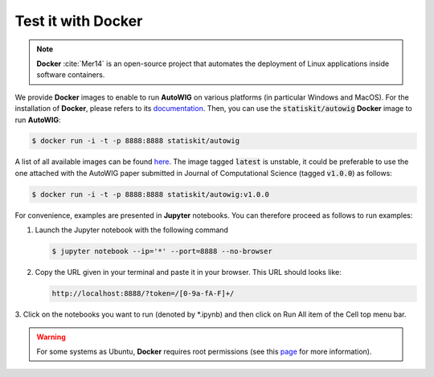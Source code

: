 .. ................................................................................ ..
..                                                                                  ..
..  AutoWIG: Automatic Wrapper and Interface Generator                              ..
..                                                                                  ..
..  Homepage: http://autowig.readthedocs.io                                         ..
..                                                                                  ..
..  Copyright (c) 2016 Pierre Fernique                                              ..
..                                                                                  ..
..  This software is distributed under the CeCILL license. You should have        ..
..  received a copy of the legalcode along with this work. If not, see              ..
..  <http://www.cecill.info/licences/Licence_CeCILL_V2.1-en.html>.                  ..
..                                                                                  ..
..  File authors: Pierre Fernique <pfernique@gmail.com> (12)                        ..
..                                                                                  ..
.. ................................................................................ ..

.. _using-docker:

Test it with **Docker**
=======================

.. note::

   **Docker** :cite:`Mer14` is an open-source project that automates the deployment of Linux applications inside software containers.
   
   
We provide **Docker** images to enable to run **AutoWIG** on various platforms (in particular Windows and MacOS).
For the installation of **Docker**, please refers to its `documentation <https://www.docker.com/products/overview>`_.
Then, you can use the :code:`statiskit/autowig` **Docker** image to run **AutoWIG**:

.. code-block:: console

  $ docker run -i -t -p 8888:8888 statiskit/autowig
  
A list of all available images can be found `here <https://hub.docker.com/r/statiskit/autowig/tags/>`_.
The image tagged :code:`latest` is unstable, it could be preferable to use the one attached with the AutoWIG paper submitted in Journal of Computational Science (tagged :code:`v1.0.0`) as follows:

.. code-block:: console

    $ docker run -i -t -p 8888:8888 statiskit/autowig:v1.0.0
  
For convenience, examples are presented in  **Jupyter** notebooks.
You can therefore proceed as follows to run examples:

1. Launch the Jupyter notebook with the following command

   .. code-block:: console
   
       $ jupyter notebook --ip='*' --port=8888 --no-browser
    
2. Copy the URL given in your terminal and paste it in your browser.
   This URL should looks like:
   
   .. code-block:: console
   
       http://localhost:8888/?token=/[0-9a-fA-F]+/

3. Click on the notebooks you want to run (denoted by *.ipynb) and then
click on Run All item of the Cell top menu bar.       

.. warning::

  For some systems as Ubuntu, **Docker** requires root permissions (see this `page <https://docs.docker.com/engine/installation/linux/linux-postinstall/>`_ for more information).
